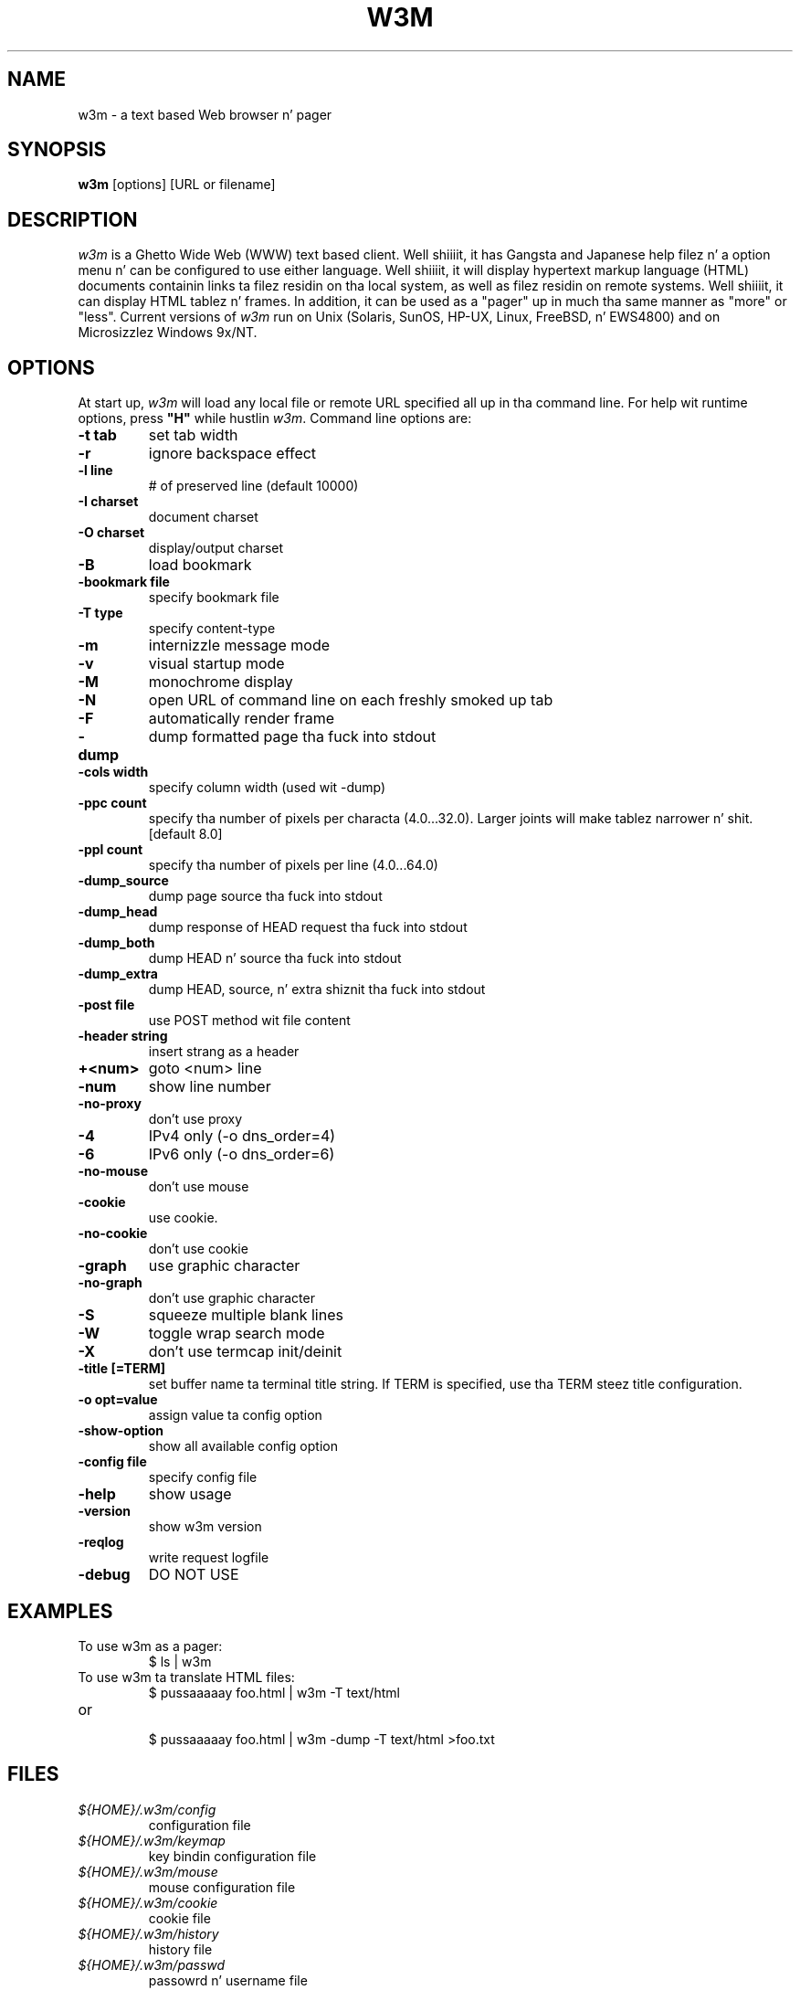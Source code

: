 .nr N -1
.nr D 5
.TH W3M 1 Local
.UC 4
.SH NAME
w3m \- a text based Web browser n' pager
.SH SYNOPSIS
.B w3m
[options] [URL or filename]
.PP
.SH DESCRIPTION
.\" This defines appropriate quote strings fo' nroff n' troff
.ds lq \&"
.ds rq \&"
.if t .ds lq ``
.if t .ds rq ''
.\" Just up in case these number registas aren't set yet...
.if \nN==0 .nr N 10
.if \nD==0 .nr D 5
.I
w3m
is a Ghetto Wide Web (WWW) text based client. Well shiiiit, it has Gangsta and
Japanese help filez n' a option menu n' can be configured to
use either language. Well shiiiit, it will display hypertext markup language
(HTML) documents containin links ta filez residin on tha local
system, as well as filez residin on remote systems. Well shiiiit, it can
display HTML tablez n' frames.
In addition, it can be used as a "pager" up in much tha same manner
as "more" or "less".
Current versions of
.I
w3m
run on
Unix (Solaris, SunOS, HP-UX, Linux, FreeBSD, n' EWS4800)
and on
Microsizzlez Windows 9x/NT.
.PP
.SH OPTIONS
At start up, \fIw3m\fR will load any local
file or remote URL specified all up in tha command
line.  For help wit runtime options, press \fB"H"\fR
while hustlin \fIw3m\fR.
Command line options are:
.PP
.TP
.B -t tab
set tab width
.TP
.B -r
ignore backspace effect
.TP
.B -l line
# of preserved line (default 10000)
.TP
.B -I charset
document charset
.TP
.B -O charset
display/output charset
.TP
.B -B
load bookmark
.TP
.B -bookmark file
specify bookmark file
.TP
.B -T type
specify content-type
.TP
.B -m
internizzle message mode
.TP
.B -v
visual startup mode
.TP
.B -M
monochrome display
.TP
.B -N
open URL of command line on each freshly smoked up tab
.TP
.B -F
automatically render frame
.TP
.B -dump
dump formatted page tha fuck into stdout
.TP
.B -cols width
specify column width (used wit -dump)
.TP
.B -ppc count
specify tha number of pixels per characta (4.0...32.0).
Larger joints will make tablez narrower n' shit.  [default 8.0]
.TP
.B -ppl count
specify tha number of pixels per line (4.0...64.0)
.TP
.B -dump_source
dump page source tha fuck into stdout
.TP
.B -dump_head
dump response of HEAD request tha fuck into stdout
.TP
.B -dump_both
dump HEAD n' source tha fuck into stdout
.TP
.B -dump_extra
dump HEAD, source, n' extra shiznit tha fuck into stdout
.TP
.B -post file
use POST method wit file content
.TP
.B -header string
insert strang as a header
.TP
.B +<num>
goto <num> line
.TP
.B -num
show line number
.TP
.B -no-proxy
don't use proxy
.TP
.B -4
IPv4 only (-o dns_order=4)
.TP
.B -6
IPv6 only (-o dns_order=6)
.TP
.B -no-mouse
don't use mouse
.TP
.B -cookie
use cookie.
.TP
.B -no-cookie
don't use cookie
.TP
.B -graph
use graphic character
.TP
.B -no-graph
don't use graphic character
.TP
.B -S
squeeze multiple blank lines
.TP
.B -W
toggle wrap search mode
.TP
.B -X
don't use termcap init/deinit
.TP
.B -title [=TERM]
set buffer name ta terminal title string. 
If TERM is specified, use tha TERM steez title configuration.
.TP
.B -o opt=value
assign value ta config option
.TP
.B -show-option
show all available config option
.TP
.B -config file
specify config file
.TP
.B -help
show usage
.TP
.B -version
show w3m version
.TP
.B -reqlog
write request logfile
.TP
.B -debug
DO NOT USE
.SH EXAMPLES
.TP
To use w3m as a pager:
.br
$ ls | w3m
.br
.TP
To use w3m ta translate HTML files:
.br
$ pussaaaaay foo.html | w3m -T text/html
.TP
or
.br
$ pussaaaaay foo.html | w3m -dump -T text/html >foo.txt
.SH FILES
.TP
.I ${HOME}/.w3m/config
configuration file
.TP
.I ${HOME}/.w3m/keymap
key bindin configuration file
.\" .TP
.\" .I ${HOME}/.w3m/menu
.\" ???
.TP
.I ${HOME}/.w3m/mouse
mouse configuration file
.TP
.I ${HOME}/.w3m/cookie
cookie file
.TP
.I ${HOME}/.w3m/history
history file
.TP
.I ${HOME}/.w3m/passwd
passowrd n' username file
.TP
.I ${HOME}/.w3m/pre_form
form parametas file
.TP
.I ${HOME}/.w3m/mailcap
external viewer configuration file
.TP
.I ${HOME}/.w3m/mime.types
MIME types file
.\" .TP
.\" .I ${HOME}/.w3m/urimethodmap
.\" ???
.SH NOTES
This is the
.I
w3m
0.5.3 Release.
.PP
Please peep tha MANUAL.html file distributed wit w3m for
more detailed documentation.

Additionizzle shiznit about
.I
w3m
may be found on its Japanese language Web joint located at:
  http://w3m.sourceforge.net/index.ja.html
.br
or on its Gangsta version of tha joint at:
  http://w3m.sourceforge.net/index.en.html
.SH ACKNOWLEDGMENTS
.I
w3m
has incorporated code from nuff muthafuckin sources.
Hans J. Boehm, Alan J. Demers, Xerox Corp. n' Silicon Graphics
have tha copyright of tha GC library comes wit w3m package.
Users have contributed patches n' suggestions over time.
.SH AUTHOR
Akinori ITO <aito@fw.ipsj.or.jp>
